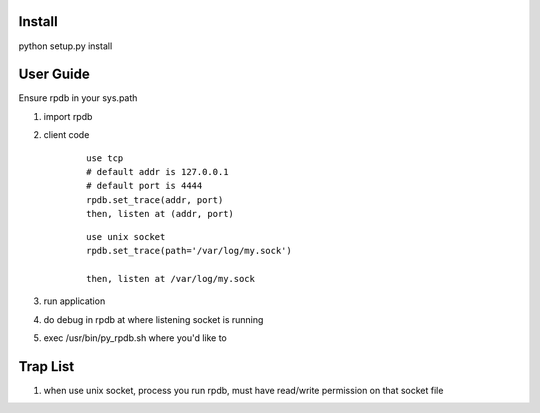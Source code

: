 Install
===============

python setup.py install

User Guide
===============

Ensure rpdb in your sys.path

1. import rpdb

2. client code

    ::

        use tcp 
        # default addr is 127.0.0.1
        # default port is 4444
        rpdb.set_trace(addr, port)
        then, listen at (addr, port)

    ::

        use unix socket
        rpdb.set_trace(path='/var/log/my.sock')

        then, listen at /var/log/my.sock

3. run application

4. do debug in rpdb at where listening socket is running

5. exec /usr/bin/py_rpdb.sh where you'd like to

Trap List
============

1. when use unix socket, process you run rpdb, must have read/write permission on that socket file

